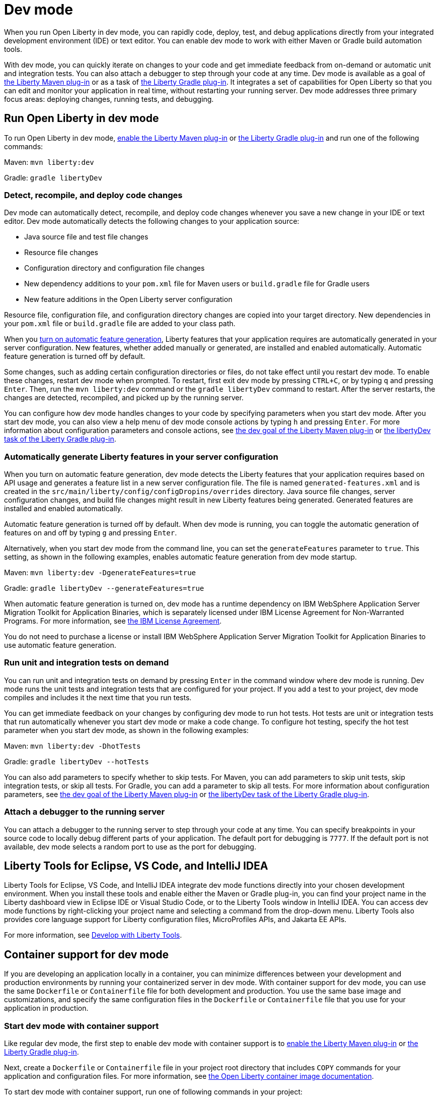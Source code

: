 // Copyright (c) 2020,2022 IBM Corporation and others.
// Licensed under Creative Commons Attribution-NoDerivatives
// 4.0 International (CC BY-ND 4.0)
//   https://creativecommons.org/licenses/by-nd/4.0/
//
// Contributors:
//     IBM Corporation
//

:page-description: When you run Open Liberty in dev mode, you can rapidly code, deploy, test, and debug applications directly in your IDE or text editor.
:seo-title: Dev mode
:seo-description: When you run Open Liberty in dev mode, you can rapidly code, deploy, test, and debug applications directly in your IDE or text editor.
:page-layout: general-reference
:page-type: general
= Dev mode

When you run Open Liberty in dev mode, you can rapidly code, deploy, test, and debug applications directly from your integrated development environment (IDE) or text editor. You can enable dev mode to work with either Maven or Gradle build automation tools.

With dev mode, you can quickly iterate on changes to your code and get immediate feedback from on-demand or automatic unit and integration tests. You can also attach a debugger to step through your code at any time.
Dev mode is available as a goal of https://github.com/OpenLiberty/ci.maven[the Liberty Maven plug-in] or as a task of https://github.com/OpenLiberty/ci.gradle[the Liberty Gradle plug-in].
It integrates a set of capabilities for Open Liberty so that you can edit and monitor your application in real time, without restarting your running server.
Dev mode addresses three primary focus areas: deploying changes, running tests, and debugging.

== Run Open Liberty in dev mode

To run Open Liberty in dev mode, https://github.com/OpenLiberty/ci.maven#configuration[enable the Liberty Maven plug-in] or https://github.com/OpenLiberty/ci.gradle#usage[the Liberty Gradle plug-in] and run one of the following commands:

Maven: `mvn liberty:dev`

Gradle: `gradle libertyDev`

=== Detect, recompile, and deploy code changes

Dev mode can automatically detect, recompile, and deploy code changes whenever you save a new change in your IDE or text editor.
Dev mode automatically detects the following changes to your application source:

- Java source file and test file changes
- Resource file changes
- Configuration directory and configuration file changes
- New dependency additions to your `pom.xml` file for Maven users or `build.gradle` file for Gradle users
- New feature additions in the Open Liberty server configuration

Resource file, configuration file, and configuration directory changes are copied into your target directory.
New dependencies in your `pom.xml` file or `build.gradle` file are added to your class path.

When you <<#auto,turn on automatic feature generation>>, Liberty features that your application requires are automatically generated in your server configuration. New features, whether added manually or generated, are installed and enabled automatically. Automatic feature generation is turned off by default.

Some changes, such as adding certain configuration directories or files, do not take effect until you restart dev mode.
To enable these changes, restart dev mode when prompted.
To restart, first exit dev mode by pressing `CTRL+C`, or by typing `q` and pressing `Enter`.
Then, run the `mvn liberty:dev` command or the `gradle libertyDev` command to restart.
After the server restarts, the changes are detected, recompiled, and picked up by the running server.

You can configure how dev mode handles changes to your code by specifying parameters when you start dev mode. After you start dev mode, you can also view a help menu of dev mode console actions by typing `h` and pressing `Enter`.
For more information about configuration parameters and console actions, see https://github.com/OpenLiberty/ci.maven/blob/main/docs/dev.md#dev[the dev goal of the Liberty Maven plug-in] or https://github.com/OpenLiberty/ci.gradle/blob/main/docs/libertyDev.md#libertydev-task[the libertyDev task of the Liberty Gradle plug-in].

[#auto]
=== Automatically generate Liberty features in your server configuration

When you turn on automatic feature generation, dev mode detects the Liberty features that your application requires based on API usage and generates a feature list in a new server configuration file. The file is named `generated-features.xml` and is created in the `src/main/liberty/config/configDropins/overrides` directory. Java source file changes, server configuration changes, and build file changes might result in new Liberty features being generated. Generated features are installed and enabled automatically.

Automatic feature generation is turned off by default. When dev mode is running, you can toggle the automatic generation of features on and off by typing `g` and pressing `Enter`.

Alternatively, when you start dev mode from the command line, you can set the `generateFeatures` parameter to `true`. This setting, as shown in the following examples, enables automatic feature generation from dev mode startup.

Maven: `mvn liberty:dev -DgenerateFeatures=true`

Gradle: `gradle libertyDev --generateFeatures=true`

When automatic feature generation is turned on, dev mode has a runtime dependency on IBM WebSphere Application Server Migration Toolkit for Application Binaries, which is separately licensed under IBM License Agreement for Non-Warranted Programs. For more information, see https://public.dhe.ibm.com/ibmdl/export/pub/software/websphere/wasdev/license/wamt[the IBM License Agreement].

You do not need to purchase a license or install IBM WebSphere Application Server Migration Toolkit for Application Binaries to use automatic feature generation.

=== Run unit and integration tests on demand

You can run unit and integration tests on demand by pressing `Enter` in the command window where dev mode is running.
Dev mode runs the unit tests and integration tests that are configured for your project.
If you add a test to your project, dev mode compiles and includes it the next time that you run tests.

You can get immediate feedback on your changes by configuring dev mode to run hot tests.
Hot tests are unit or integration tests that run automatically whenever you start dev mode or make a code change.
To configure hot testing, specify the hot test parameter when you start dev mode, as shown in the following examples:

Maven: `mvn liberty:dev -DhotTests`

Gradle: `gradle libertyDev --hotTests`

You can also add parameters to specify whether to skip tests.
For Maven, you can add parameters to skip unit tests, skip integration tests, or skip all tests. For Gradle, you can add a parameter to skip all tests.
For more information about configuration parameters, see https://github.com/OpenLiberty/ci.maven/blob/main/docs/dev.md#dev[the dev goal of the Liberty Maven plug-in] or https://github.com/OpenLiberty/ci.gradle/blob/main/docs/libertyDev.md#libertydev-task[the libertyDev task of the Liberty Gradle plug-in].

=== Attach a debugger to the running server

You can attach a debugger to the running server to step through your code at any time.
You can specify breakpoints in your source code to locally debug different parts of your application.
The default port for debugging is `7777`.
If the default port is not available, dev mode selects a random port to use as the port for debugging.


== Liberty Tools for Eclipse, VS Code, and IntelliJ IDEA

Liberty Tools for Eclipse, VS Code, and IntelliJ IDEA integrate dev mode functions directly into your chosen development environment. When you install these tools and enable either the Maven or Gradle plug-in, you can find your project name in the Liberty dashboard view in Eclipse IDE or Visual Studio Code, or to the Liberty Tools window in IntelliJ IDEA. You can access dev mode functions by right-clicking your project name and selecting a command from the drop-down menu. Liberty Tools also provides core language support for Liberty configuration files, MicroProfiles APIs, and Jakarta EE APIs.

For more information, see xref:develop-liberty-tools.adoc[Develop with Liberty Tools].

== Container support for dev mode

If you are developing an application locally in a container, you can minimize differences between your development and production environments by running your containerized server in dev mode. With container support for dev mode, you can use the same `Dockerfile` or `Containerfile` file for both development and production. You use the same base image and customizations, and specify the same configuration files in the `Dockerfile` or `Containerfile` file  that you use for your application in production.

=== Start dev mode with container support

Like regular dev mode, the first step to enable dev mode with container support is to https://github.com/OpenLiberty/ci.maven#configuration[enable the Liberty Maven plug-in] or https://github.com/OpenLiberty/ci.gradle#usage[the Liberty Gradle plug-in].

Next, create a `Dockerfile`  or `Containerfile` file in your project root directory that includes `COPY` commands for your application and configuration files. For more information, see https://github.com/OpenLiberty/ci.docker#building-an-application-image[the Open Liberty container image documentation].

To start dev mode with container support, run one of following commands in your project:

Maven: `mvn liberty:devc`

Gradle: `gradle libertyDevc`

These commands compile your application, build the development image, and run the server in the container. You can edit your source code or configuration files while dev mode is running. For a comprehensive demo of dev mode with container support, see https://github.com/OpenLiberty/demo-devmode/tree/devc[the devc branch of the demo-devmode project].

For more information, see the documentation for the https://github.com/OpenLiberty/ci.maven/blob/main/docs/dev.md#devc-container-mode[devc goal of the Liberty Maven plug-in] or the https://github.com/OpenLiberty/ci.gradle/blob/main/docs/libertyDev.md#libertydevc-task-container-mode[libertyDevc task of the Liberty Gradle plug-in].

== Run multi-module Maven projects in dev mode

A multi-module Maven project is a project that consists of multiple modules that are specified in the `modules` section of its `pom.xml` file. You can run a multi-module Maven project in dev mode or dev mode with container support.

To start a multi-module project in dev mode, you can define the Liberty Maven plug-in in either the parent `pom.xml` file of every module or in the `pom.xml` of every module. Then, run the `mvn liberty:dev` or `mvn liberty:devc` command from the directory that contains the multi-module `pom.xml` file. When you run a multi-module Maven project in dev mode, changes in all modules are detected and hot deployed according to the Maven Reactor build order.

Any modules that other modules rely on as a compile dependency must have a Java source folder that contains Java files before you start dev mode. Otherwise, the dependent modules might fail to compile. Open Liberty server configuration files, such as the `server.xml`, are used from the module that does not have any other dependent modules. If more than one module without any dependent modules exists, you can specify which module configuration files to use by including the `-pl <_module-with-liberty-config_> -am` parameters  in your `mvn liberty:dev` command. For example, to use Open Liberty configuration files from a module that is named `ear`, you can run the `mvn liberty:dev -pl ear -am` command.

For more information, see https://github.com/OpenLiberty/ci.maven/blob/main/docs/dev.md#multiple-modules[Multiple Modules].

== See also

- https://github.com/OpenLiberty/demo-devmode[The demo-devmode sample project] (Maven and Gradle users)
- Guide: link:/guides/getting-started.html[Getting started with Open Liberty] (Maven users)
